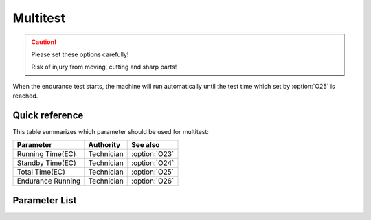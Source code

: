 .. _multitest:

Multitest
=========

.. caution::

    Please set these options carefully!

    Risk of injury from moving, cutting and sharp parts!

When the endurance test starts, the machine will run automatically until the test time
which set by :option:`O25` is reached.

Quick reference
---------------

This table summarizes which parameter should be used for multitest:

================= ========== =============
Parameter         Authority  See also
================= ========== =============
Running Time(EC)  Technician :option:`O23`
Standby Time(EC)  Technician :option:`O24`
Total Time(EC)    Technician :option:`O25`
Endurance Running Technician :option:`O26`
================= ========== =============

Parameter List
--------------

.. option:: O23

    -Max  60
    -Min  1
    -Unit  s
    -Description  Running time of an endurance cycle, unit:second.

.. option:: O24

    -Max  60
    -Min  1
    -Unit  s
    -Description  Standby time of an endurance cycle, unit:second.

.. option:: O25

    -Max  720
    -Min  1
    -Unit  h
    -Description  Total endurance time, unit:hour.

.. option:: O26

    -Max  1
    -Min  0
    -Unit  --
    -Description
      | Whether to start an endurance running test:
      | 0 = Off;
      | 1 = On.
